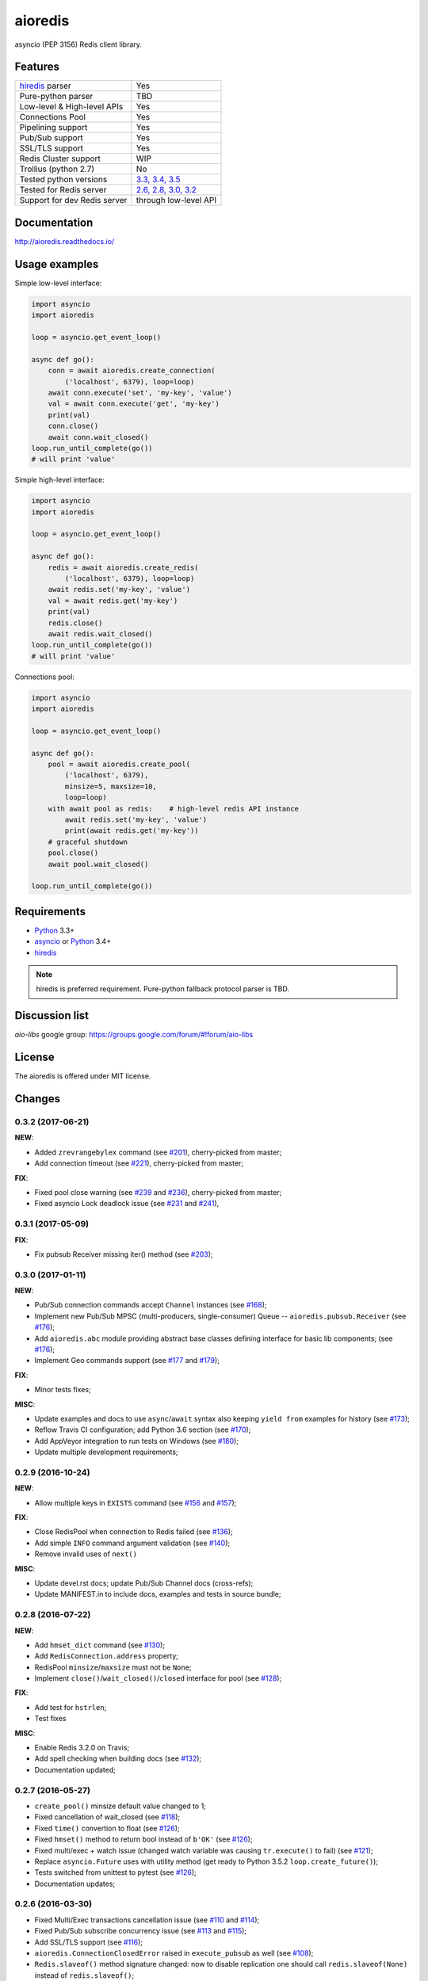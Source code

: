 aioredis
========

asyncio (PEP 3156) Redis client library.

.. image:: https://travis-ci.org/aio-libs/aioredis.svg?branch=master
   :target: https://travis-ci.org/aio-libs/aioredis


.. image:: https://codecov.io/gh/aio-libs/aioredis/branch/master/graph/badge.svg
   :target: https://codecov.io/gh/aio-libs/aioredis

.. image:: https://ci.appveyor.com/api/projects/status/wngyx6s98o6hsxmt/branch/master?svg=true
   :target: https://ci.appveyor.com/project/popravich/aioredis

Features
--------

================================  ==============================
hiredis_ parser                     Yes
Pure-python parser                  TBD
Low-level & High-level APIs         Yes
Connections Pool                    Yes
Pipelining support                  Yes
Pub/Sub support                     Yes
SSL/TLS support                     Yes
Redis Cluster support               WIP
Trollius (python 2.7)               No
Tested python versions              `3.3, 3.4, 3.5 <travis_>`_
Tested for Redis server             `2.6, 2.8, 3.0, 3.2 <travis_>`_
Support for dev Redis server        through low-level API
================================  ==============================

Documentation
-------------

http://aioredis.readthedocs.io/

Usage examples
--------------

Simple low-level interface:

.. code:: python

    import asyncio
    import aioredis

    loop = asyncio.get_event_loop()

    async def go():
        conn = await aioredis.create_connection(
            ('localhost', 6379), loop=loop)
        await conn.execute('set', 'my-key', 'value')
        val = await conn.execute('get', 'my-key')
        print(val)
        conn.close()
        await conn.wait_closed()
    loop.run_until_complete(go())
    # will print 'value'

Simple high-level interface:

.. code:: python

    import asyncio
    import aioredis

    loop = asyncio.get_event_loop()

    async def go():
        redis = await aioredis.create_redis(
            ('localhost', 6379), loop=loop)
        await redis.set('my-key', 'value')
        val = await redis.get('my-key')
        print(val)
        redis.close()
        await redis.wait_closed()
    loop.run_until_complete(go())
    # will print 'value'

Connections pool:

.. code:: python

    import asyncio
    import aioredis

    loop = asyncio.get_event_loop()

    async def go():
        pool = await aioredis.create_pool(
            ('localhost', 6379),
            minsize=5, maxsize=10,
            loop=loop)
        with await pool as redis:    # high-level redis API instance
            await redis.set('my-key', 'value')
            print(await redis.get('my-key'))
        # graceful shutdown
        pool.close()
        await pool.wait_closed()

    loop.run_until_complete(go())


Requirements
------------

* Python_ 3.3+
* asyncio_ or Python_ 3.4+
* hiredis_

.. note::

    hiredis is preferred requirement.
    Pure-python fallback protocol parser is TBD.

Discussion list
---------------

*aio-libs* google group: https://groups.google.com/forum/#!forum/aio-libs

License
-------

The aioredis is offered under MIT license.

.. _Python: https://www.python.org
.. _asyncio: https://pypi.python.org/pypi/asyncio
.. _hiredis: https://pypi.python.org/pypi/hiredis
.. _travis: https://travis-ci.org/aio-libs/aioredis

Changes
-------

0.3.2 (2017-06-21)
^^^^^^^^^^^^^^^^^^

**NEW**:

* Added ``zrevrangebylex`` command
  (see `#201 <https://github.com/aio-libs/aioredis/pull/201>`_),
  cherry-picked from master;

* Add connection timeout
  (see `#221 <https://github.com/aio-libs/aioredis/pull/221>`_),
  cherry-picked from master;

**FIX**:

* Fixed pool close warning
  (see `#239 <https://github.com/aio-libs/aioredis/pull/239>`_
  and `#236 <https://github.com/aio-libs/aioredis/issues/236>`_),
  cherry-picked from master;

* Fixed asyncio Lock deadlock issue
  (see `#231 <https://github.com/aio-libs/aioredis/issues/231>`_
  and `#241 <https://github.com/aio-libs/aioredis/pull/241>`_),


0.3.1 (2017-05-09)
^^^^^^^^^^^^^^^^^^

**FIX**:

* Fix pubsub Receiver missing iter() method
  (see `#203 <https://github.com/aio-libs/aioredis/issues/203>`_);


0.3.0 (2017-01-11)
^^^^^^^^^^^^^^^^^^

**NEW**:

* Pub/Sub connection commands accept ``Channel`` instances
  (see `#168 <https://github.com/aio-libs/aioredis/pull/168>`_);

* Implement new Pub/Sub MPSC (multi-producers, single-consumer) Queue --
  ``aioredis.pubsub.Receiver``
  (see `#176 <https://github.com/aio-libs/aioredis/pull/176>`_);

* Add ``aioredis.abc`` module providing abstract base classes
  defining interface for basic lib components;
  (see `#176 <https://github.com/aio-libs/aioredis/pull/176>`_);

* Implement Geo commands support
  (see `#177 <https://github.com/aio-libs/aioredis/pull/177>`_
  and `#179 <https://github.com/aio-libs/aioredis/pull/179>`_);

**FIX**:

* Minor tests fixes;

**MISC**:

* Update examples and docs to use ``async``/``await`` syntax
  also keeping ``yield from`` examples for history
  (see `#173 <https://github.com/aio-libs/aioredis/pull/173>`_);

* Reflow Travis CI configuration; add Python 3.6 section
  (see `#170 <https://github.com/aio-libs/aioredis/pull/170>`_);

* Add AppVeyor integration to run tests on Windows
  (see `#180 <https://github.com/aio-libs/aioredis/pull/180>`_);

* Update multiple development requirements;


0.2.9 (2016-10-24)
^^^^^^^^^^^^^^^^^^

**NEW**:

* Allow multiple keys in ``EXISTS`` command
  (see `#156 <https://github.com/aio-libs/aioredis/issues/156>`_
  and `#157 <https://github.com/aio-libs/aioredis/issues/157>`_);

**FIX**:

* Close RedisPool when connection to Redis failed
  (see `#136 <https://github.com/aio-libs/aioredis/issues/136>`_);

* Add simple ``INFO`` command argument validation
  (see `#140 <https://github.com/aio-libs/aioredis/issues/140>`_);

* Remove invalid uses of ``next()``

**MISC**:

* Update devel.rst docs; update Pub/Sub Channel docs (cross-refs);

* Update MANIFEST.in to include docs, examples and tests in source bundle;


0.2.8 (2016-07-22)
^^^^^^^^^^^^^^^^^^

**NEW**:

* Add ``hmset_dict`` command
  (see `#130 <https://github.com/aio-libs/aioredis/issues/130>`_);

* Add ``RedisConnection.address`` property;

* RedisPool ``minsize``/``maxsize`` must not be ``None``;

* Implement ``close()``/``wait_closed()``/``closed`` interface for pool
  (see `#128 <https://github.com/aio-libs/aioredis/issues/128>`_);

**FIX**:

* Add test for ``hstrlen``;

* Test fixes

**MISC**:

* Enable Redis 3.2.0 on Travis;

* Add spell checking when building docs
  (see `#132 <https://github.com/aio-libs/aioredis/issues/132>`_);

* Documentation updated;


0.2.7 (2016-05-27)
^^^^^^^^^^^^^^^^^^

* ``create_pool()`` minsize default value changed to 1;

* Fixed cancellation of wait_closed
  (see `#118 <https://github.com/aio-libs/aioredis/issues/118>`_);

* Fixed ``time()`` convertion to float
  (see `#126 <https://github.com/aio-libs/aioredis/issues/126>`_);

* Fixed ``hmset()`` method to return bool instead of ``b'OK'``
  (see `#126`_);

* Fixed multi/exec + watch issue (changed watch variable was causing
  ``tr.execute()`` to fail)
  (see `#121 <https://github.com/aio-libs/aioredis/issues/121>`_);

* Replace ``asyncio.Future`` uses with utility method
  (get ready to Python 3.5.2 ``loop.create_future()``);

* Tests switched from unittest to pytest (see `#126`_);

* Documentation updates;


0.2.6 (2016-03-30)
^^^^^^^^^^^^^^^^^^

* Fixed Multi/Exec transactions cancellation issue
  (see `#110 <https://github.com/aio-libs/aioredis/issues/110>`_
  and `#114 <https://github.com/aio-libs/aioredis/issues/114>`_);

* Fixed Pub/Sub subscribe concurrency issue
  (see `#113 <https://github.com/aio-libs/aioredis/issues/113>`_
  and `#115 <https://github.com/aio-libs/aioredis/issues/115>`_);

* Add SSL/TLS support
  (see  `#116 <https://github.com/aio-libs/aioredis/issues/116>`_);

* ``aioredis.ConnectionClosedError`` raised in ``execute_pubsub`` as well
  (see `#108 <https://github.com/aio-libs/aioredis/issues/108>`_);

* ``Redis.slaveof()`` method signature changed: now to disable
  replication one should call ``redis.slaveof(None)`` instead of ``redis.slaveof()``;

* More tests added;


0.2.5 (2016-03-02)
^^^^^^^^^^^^^^^^^^

* Close all Pub/Sub channels on connection close
  (see `#88 <https://github.com/aio-libs/aioredis/issues/88>`_);

* Add ``iter()`` method to ``aioredis.Channel`` allowing to use it
  with ``async for``
  (see `#89 <https://github.com/aio-libs/aioredis/issues/89>`_);

* Inline code samples in docs made runnable and downloadable
  (see `#92 <https://github.com/aio-libs/aioredis/issues/92>`_);

* Python 3.5 examples converted to use ``async``/``await`` syntax
  (see `#93 <https://github.com/aio-libs/aioredis/issues/93>`_);

* Fix Multi/Exec to honor encoding parameter
  (see `#94 <https://github.com/aio-libs/aioredis/issues/94>`_
  and `#97 <https://github.com/aio-libs/aioredis/issues/97>`_);

* Add debug message in ``create_connection``
  (see `#90 <https://github.com/aio-libs/aioredis/issues/90>`_);

* Replace ``asyncio.async`` calls with wrapper that respects asyncio version
  (see `#101 <https://github.com/aio-libs/aioredis/issues/101>`_);

* Use NODELAY option for TCP sockets
  (see `#105 <https://github.com/aio-libs/aioredis/issues/105>`_);

* New ``aioredis.ConnectionClosedError`` exception added. Raised if
  connection to Redis server is lost
  (see `#108 <https://github.com/aio-libs/aioredis/issues/108>`_
  and `#109 <https://github.com/aio-libs/aioredis/issues/109>`_);

* Fix RedisPool to close and drop connection in subscribe mode on release;

* Fix ``aioredis.util.decode`` to recursively decode list responses;

* More examples added and docs updated;

* Add google groups link to README;

* Bump year in LICENSE and docs;



0.2.4 (2015-10-13)
^^^^^^^^^^^^^^^^^^

* Python 3.5 ``async`` support:

  - New scan commands API (``iscan``, ``izscan``, ``ihscan``);

  - Pool made awaitable (allowing ``with await pool: ...`` and ``async
    with pool.get() as conn:`` constructs);

* Fixed dropping closed connections from free pool
  (see `#83 <https://github.com/aio-libs/aioredis/issues/83>`_);

* Docs updated;


0.2.3 (2015-08-14)
^^^^^^^^^^^^^^^^^^

* Redis cluster support work in progress;

* Fixed pool issue causing pool growth over max size & ``acquire`` call hangs
  (see `#71 <https://github.com/aio-libs/aioredis/issues/71>`_);

* ``info`` server command result parsing implemented;

* Fixed behavior of util functions
  (see `#70 <https://github.com/aio-libs/aioredis/issues/70>`_);

* ``hstrlen`` command added;

* Few fixes in examples;

* Few fixes in documentation;


0.2.2 (2015-07-07)
^^^^^^^^^^^^^^^^^^

* Decoding data with ``encoding`` parameter now takes into account
  list (array) replies
  (see `#68 <https://github.com/aio-libs/aioredis/pull/68>`_);

* ``encoding`` parameter added to following commands:

  - generic commands: keys, randomkey;

  - hash commands: hgetall, hkeys, hmget, hvals;

  - list commands: blpop, brpop, brpoplpush, lindex, lpop, lrange, rpop, rpoplpush;

  - set commands: smembers, spop, srandmember;

  - string commands: getrange, getset, mget;

* Backward incompatibility:

  ``ltrim`` command now returns bool value instead of 'OK';

* Tests updated;


0.2.1 (2015-07-06)
^^^^^^^^^^^^^^^^^^

* Logging added (aioredis.log module);

* Fixed issue with ``wait_message`` in pub/sub
  (see `#66 <https://github.com/aio-libs/aioredis/issues/66>`_);


0.2.0 (2015-06-04)
^^^^^^^^^^^^^^^^^^

* Pub/Sub support added;

* Fix in ``zrevrangebyscore`` command
  (see `#62 <https://github.com/aio-libs/aioredis/pull/62>`_);

* Fixes/tests/docs;

